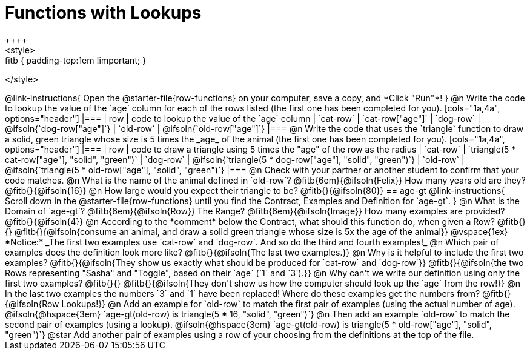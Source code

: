 = Functions with Lookups
++++
<style>
.fitb { padding-top:1em !important; }
</style>
++++

@link-instructions{
Open the @starter-file{row-functions} on your computer, save a copy, and *Click "Run"*!
}

@n Write the code to lookup the value of the `age` column for each of the rows listed (the first one has been completed for you).

[cols="1a,4a", options="header"]
|===
| row           | code to lookup the value of the `age` column
| `cat-row`     | `cat-row["age"]`
| `dog-row`   	| @ifsoln{`dog-row["age"]`}
| `old-row`     | @ifsoln{`old-row["age"]`}
|===

@n Write the code that uses the `triangle` function to draw a solid, green triangle whose size is 5 times the _age_ of the animal (the first one has been completed for you).

[cols="1a,4a", options="header"]
|===
| row           | code to draw a triangle using 5 times the "age" of the row as the radius
| `cat-row`     | `triangle(5 * cat-row["age"], "solid", "green")`
| `dog-row`   	| @ifsoln{`triangle(5 * dog-row["age"], "solid", "green")`}
| `old-row`     | @ifsoln{`triangle(5 * old-row["age"], "solid", "green")`}
|===

@n Check with your partner or another student to confirm that your code matches.

@n What is the name of the animal defined in `old-row`? @fitb{6em}{@ifsoln{Felix}} How many years old are they? @fitb{}{@ifsoln{16}}

@n How large would you expect their triangle to be? @fitb{}{@ifsoln{80}}

== age-gt

@link-instructions{
Scroll down in the @starter-file{row-functions} until you find the Contract, Examples and Definition for `age-gt`.
}

@n What is the Domain of `age-gt`? @fitb{6em}{@ifsoln{Row}} The Range? @fitb{6em}{@ifsoln{Image}} How many examples are provided? @fitb{}{@ifsoln{4}}

@n According to the *comment* below the Contract, what should this function do, when given a Row? @fitb{}{}

@fitb{}{@ifsoln{consume an animal, and draw a solid green triangle whose size is 5x the age of the animal}}

@vspace{1ex}

*Notice:* _The first two examples use `cat-row` and `dog-row`. And so do the third and fourth examples!_

@n Which pair of examples does the definition look more like? @fitb{}{@ifsoln{The last two examples.}}

@n Why is it helpful to include the first two examples? @fitb{}{@ifsoln{They show us exactly what should be produced for `cat-row` and `dog-row`}}

@fitb{}{@ifsoln{the two Rows representing "Sasha" and "Toggle", based on their `age` (`1` and `3`).}}

@n Why can't we write our definition using only the first two examples? @fitb{}{}

@fitb{}{@ifsoln{They don't show us how the computer should look up the `age` from the row!}}

@n In the last two examples the numbers `3` and `1` have been replaced! Where do these examples get the numbers from?

@fitb{}{@ifsoln{Row Lookups!}}

@n Add an example for `old-row` to match the first pair of examples (using the actual number of age).

@ifsoln{@hspace{3em} `age-gt(old-row) is triangle(5 * 16, "solid", "green")`}

@n Then add an example `old-row` to match the second pair of examples (using a lookup).

@ifsoln{@hspace{3em} `age-gt(old-row) is triangle(5 * old-row["age"], "solid", "green")`}

@star Add another pair of examples using a row of your choosing from the definitions at the top of the file.
